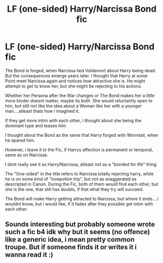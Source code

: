#+TITLE: LF (one-sided) Harry/Narcissa Bond fic

* LF (one-sided) Harry/Narcissa Bond fic
:PROPERTIES:
:Author: Atomstern
:Score: 1
:DateUnix: 1594996972.0
:DateShort: 2020-Jul-17
:FlairText: Request
:END:
The Bond is forged, when Narcissa lied Voldemort about Harry being dead. But the consequences emerge years later. I thought that Harry at some Point meet Narcissa again and notices how attractive she is. He might attempt to get to know her, but she might be rejecting to his actions.

Whether her Persona after the War changes or The Bond makes her a little more kinder doesnt matter, maybe its both. She would reluctantly open to him, but still not like the idea about a Woman like her with a younger man....atleast thats how i imagined it.

If they get more intim with each other, i thought about she being the dominant type and teases him.

I thought about the Bond as the same that Harry forged with Wormtail, when he spared him.

However, i leave it to the Fic, if Harrys affection is permanent or temporal, same as on Narcissa.

I dont really see it as Harry/Narcissa, atleast not as a "bonded for life" thing.

The "One-sided" in the title refers to Narcissa totally rejecting harry, while he is on some kind of "lovepotion trip", but not as exaggerated as descripted in Canon. During the Fic, both of them would find each other, but she is the one, that still has doubts, if that what they try will succeed.

The Bond will make Harry getting attracted to Narcissa, but where it ends....i wouldnt know, but i would like, if it fades after they possible get intim with each other.


** Sounds interesting but probably someone wrote such a fic b4 idk why but it seems (no offence) like a generic idea, i mean pretty common troupe. But if someone finds it or writes it i wanna read it :)
:PROPERTIES:
:Author: TheArtticFox
:Score: 1
:DateUnix: 1594998390.0
:DateShort: 2020-Jul-17
:END:
